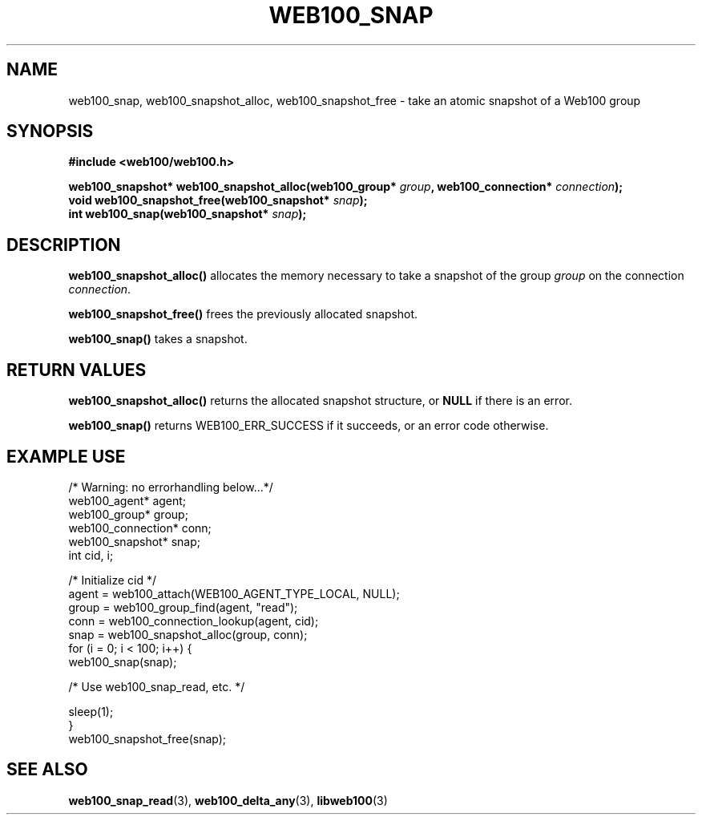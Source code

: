 .\" $Id: web100_snap.3,v 1.2 2002/12/12 19:54:25 engelhar Exp $
.TH WEB100_SNAP 3 "12 December 2002" "Web100 Userland" "Web100"
.SH NAME
web100_snap, web100_snapshot_alloc, web100_snapshot_free \- take an
atomic snapshot of a Web100 group
.SH SYNOPSIS
.B #include <web100/web100.h>
.PP
.nf
.BI "web100_snapshot* web100_snapshot_alloc(web100_group* " group ", web100_connection* " connection ");"
.BI "void             web100_snapshot_free(web100_snapshot* " snap ");"
.BI "int              web100_snap(web100_snapshot* " snap ");"
.fi
.SH DESCRIPTION
\fBweb100_snapshot_alloc()\fR allocates the memory necessary to take a
snapshot of the group \fIgroup\fR on the connection \fIconnection\fR.
.PP
\fBweb100_snapshot_free()\fR frees the previously allocated snapshot.
.PP
\fBweb100_snap()\fR takes a snapshot.
.SH RETURN VALUES
\fBweb100_snapshot_alloc()\fR returns the allocated snapshot structure,
or \fBNULL\fR if there is an error.
.PP
\fBweb100_snap()\fR returns WEB100_ERR_SUCCESS if it succeeds, or an
error code otherwise.
.SH EXAMPLE USE
.nf
/* Warning: no errorhandling below...*/
web100_agent* agent;
web100_group* group;
web100_connection* conn;
web100_snapshot* snap;
int cid, i;

/* Initialize cid */
agent = web100_attach(WEB100_AGENT_TYPE_LOCAL, NULL);
group = web100_group_find(agent, "read");
conn = web100_connection_lookup(agent, cid);
snap = web100_snapshot_alloc(group, conn);
for (i = 0; i < 100; i++) {
    web100_snap(snap);

    /* Use web100_snap_read, etc. */

    sleep(1);
}
web100_snapshot_free(snap);
.fi
.SH SEE ALSO
.BR web100_snap_read (3),
.BR web100_delta_any (3),
.BR libweb100 (3)

